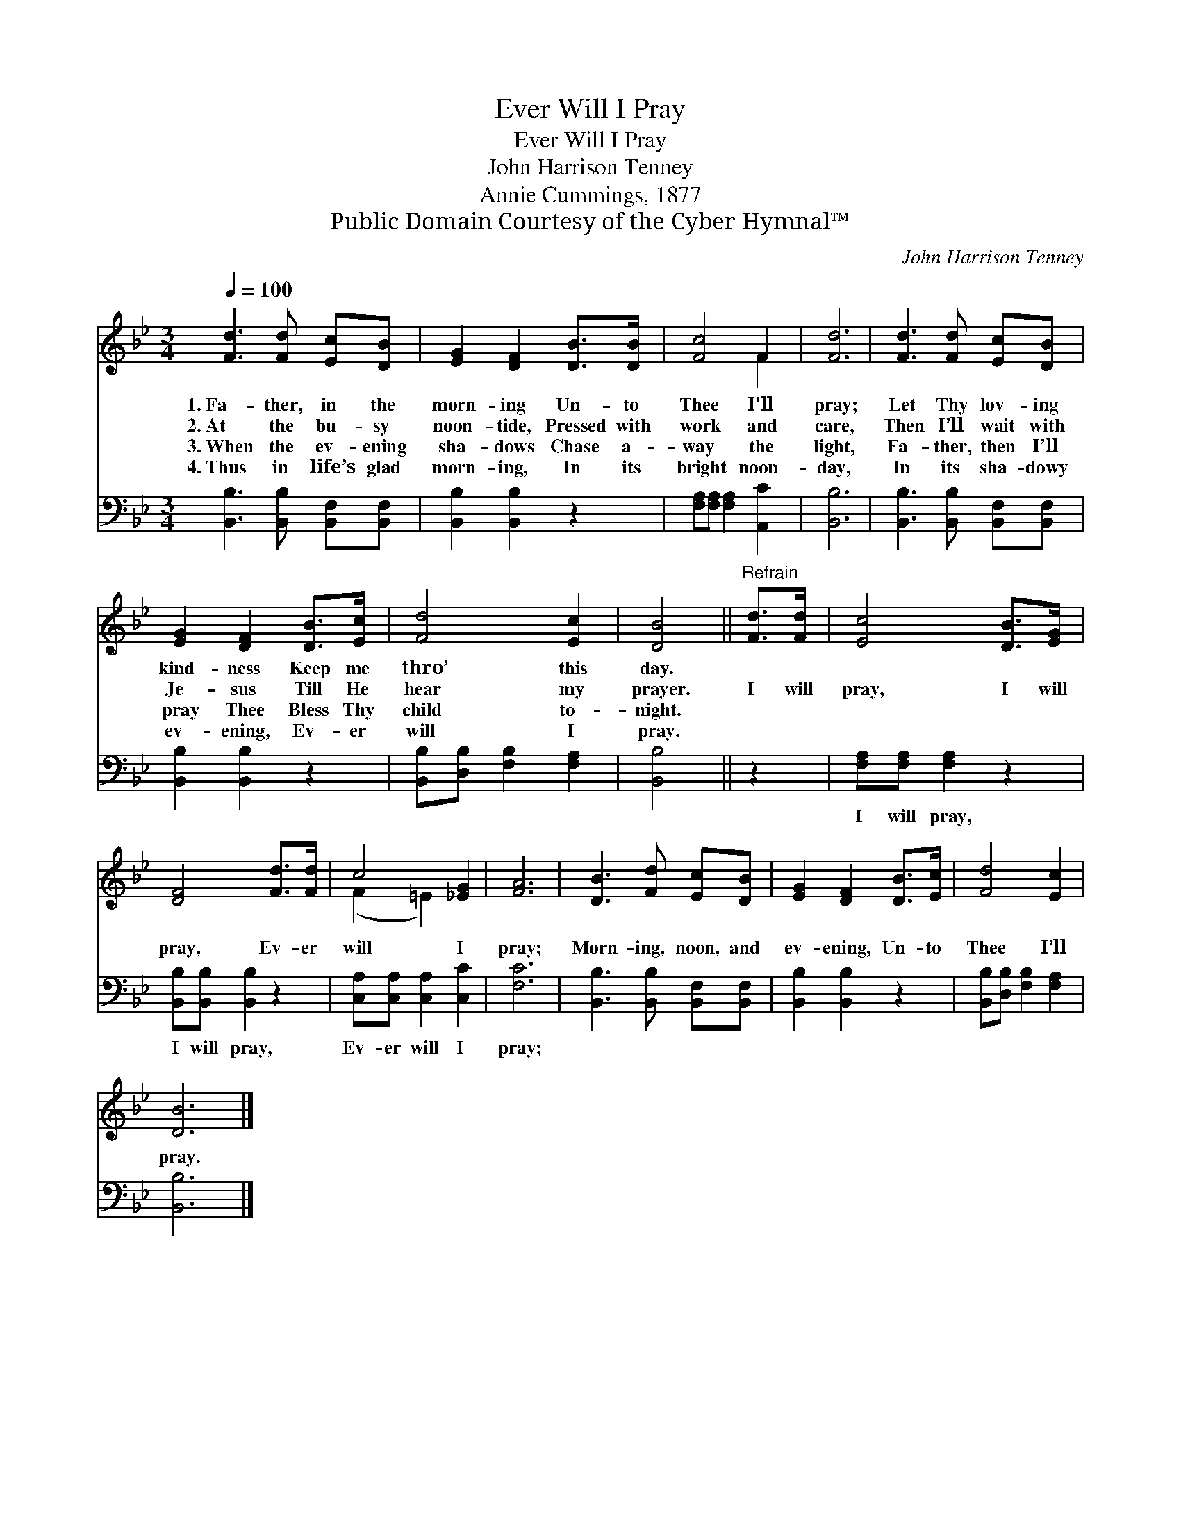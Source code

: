 X:1
T:Ever Will I Pray
T:Ever Will I Pray
T:John Harrison Tenney
T:Annie Cummings, 1877
T:Public Domain Courtesy of the Cyber Hymnal™
C:John Harrison Tenney
Z:Public Domain
Z:Courtesy of the Cyber Hymnal™
%%score ( 1 2 ) 3
L:1/8
Q:1/4=100
M:3/4
K:Bb
V:1 treble 
V:2 treble 
V:3 bass 
V:1
 [Fd]3 [Fd] [Ec][DB] | [EG]2 [DF]2 [DB]>[DB] | [Fc]4 F2 | [Fd]6 | [Fd]3 [Fd] [Ec][DB] | %5
w: 1.~Fa- ther, in the|morn- ing Un- to|Thee I’ll|pray;|Let Thy lov- ing|
w: 2.~At the bu- sy|noon- tide, Pressed with|work and|care,|Then I’ll wait with|
w: 3.~When the ev- ening|sha- dows Chase a-|way the|light,|Fa- ther, then I’ll|
w: 4.~Thus in life’s glad|morn- ing, In its|bright noon-|day,|In its sha- dowy|
 [EG]2 [DF]2 [DB]>[Ec] | [Fd]4 [Ec]2 | [DB]4 ||"^Refrain" [Fd]>[Fd] | [Ec]4 [DB]>[EG] | %10
w: kind- ness Keep me|thro’ this|day.|||
w: Je- sus Till He|hear my|prayer.|I will|pray, I will|
w: pray Thee Bless Thy|child to-|night.|||
w: ev- ening, Ev- er|will I|pray.|||
 [DF]4 [Fd]>[Fd] | c4 [_EG]2 | [FA]6 | [DB]3 [Fd] [Ec][DB] | [EG]2 [DF]2 [DB]>[Ec] | [Fd]4 [Ec]2 | %16
w: ||||||
w: pray, Ev- er|will I|pray;|Morn- ing, noon, and|ev- ening, Un- to|Thee I’ll|
w: ||||||
w: ||||||
 [DB]6 |] %17
w: |
w: pray.|
w: |
w: |
V:2
 x6 | x6 | x4 F2 | x6 | x6 | x6 | x6 | x4 || x2 | x6 | x6 | (F2 =E2) x2 | x6 | x6 | x6 | x6 | x6 |] %17
V:3
 [B,,B,]3 [B,,B,] [B,,F,][B,,F,] | [B,,B,]2 [B,,B,]2 z2 | [F,A,][F,A,] [F,A,]2 [A,,C]2 | [B,,B,]6 | %4
w: ||||
 [B,,B,]3 [B,,B,] [B,,F,][B,,F,] | [B,,B,]2 [B,,B,]2 z2 | [B,,B,][D,B,] [F,B,]2 [F,A,]2 | %7
w: |||
 [B,,B,]4 || z2 | [F,A,][F,A,] [F,A,]2 z2 | [B,,B,][B,,B,] [B,,B,]2 z2 | %11
w: ||I will pray,|I will pray,|
 [C,A,][C,A,] [C,A,]2 [C,C]2 | [F,C]6 | [B,,B,]3 [B,,B,] [B,,F,][B,,F,] | [B,,B,]2 [B,,B,]2 z2 | %15
w: Ev- er will I|pray;|||
 [B,,B,][D,B,] [F,B,]2 [F,A,]2 | [B,,B,]6 |] %17
w: ||

